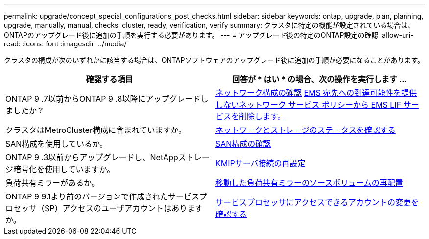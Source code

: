 ---
permalink: upgrade/concept_special_configurations_post_checks.html 
sidebar: sidebar 
keywords: ontap, upgrade, plan, planning, upgrade, manually, manual, checks, cluster, ready, verification, verify 
summary: クラスタに特定の機能が設定されている場合は、ONTAPのアップグレード後に追加の手順を実行する必要があります。 
---
= アップグレード後の特定のONTAP設定の確認
:allow-uri-read: 
:icons: font
:imagesdir: ../media/


[role="lead"]
クラスタの構成が次のいずれかに該当する場合は、ONTAPソフトウェアのアップグレード後に追加の手順が必要になることがあります。

[cols="2*"]
|===
| 確認する項目 | 回答が * はい * の場合、次の操作を実行します ... 


| ONTAP 9 .7以前からONTAP 9 .8以降にアップグレードしましたか？ | xref:../networking/verify_your_network_configuration.html[ネットワーク構成の確認] xref:remove-ems-lif-service-task.html[EMS 宛先への到達可能性を提供しないネットワーク サービス ポリシーから EMS LIF サービスを削除します。] 


| クラスタはMetroCluster構成に含まれていますか。 | xref:task_verifying_the_networking_and_storage_status_for_metrocluster_post_upgrade.html[ネットワークとストレージのステータスを確認する] 


| SAN構成を使用しているか。 | xref:task_verifying_the_san_configuration_after_an_upgrade.html[SAN構成の確認] 


| ONTAP 9 .3以前からアップグレードし、NetAppストレージ暗号化を使用していますか。 | xref:task_reconfiguring_kmip_servers_connections_after_upgrading_to_ontap_9_3_or_later.html[KMIPサーバ接続の再設定] 


| 負荷共有ミラーがあるか。 | xref:task_relocating_moved_load_sharing_mirror_source_volumes.html[移動した負荷共有ミラーのソースボリュームの再配置] 


| ONTAP 9 9.1より前のバージョンで作成されたサービスプロセッサ（SP）アクセスのユーザアカウントはありますか。 | xref:sp-user-accounts-change-concept.html[サービスプロセッサにアクセスできるアカウントの変更を確認する] 
|===